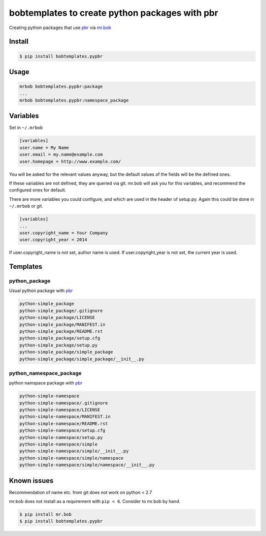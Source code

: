 bobtemplates to create python packages with pbr
===============================================

Creating python packages that use pbr_ via `mr.bob`_

Install
-------

.. code-block:: bash

   $ pip install bobtemplates.pypbr


Usage
-----

.. code-block:: txt

   mrbob bobtemplates.pypbr:package
   ...
   mrbob bobtemplates.pypbr:namespace_package


Variables
---------

Set in ``~/.mrbob``

.. code-block:: ini

   [variables]
   user.name = My Name
   user.email = my.name@example.com
   user.homepage = http://www.example.com/


You will be asked for the relevant values anyway, but the default values of
the fields will be the defined ones.

If these variables are not defined, they are queried via git.
mr.bob will ask you for this variables, and recommend the configured ones for
default.


There are more variables you could configure, and which are used in the header
of setup.py. Again this could be done in ``~/.mrbob`` or git.

.. code-block:: ini

   [variables]
   ...
   user.copyright_name = Your Company
   user.copyright_year = 2014



If user.copyright_name is not set, author name is used. If user.copyright_year
is not set, the current year is used.


Templates
---------

python\_package
```````````````

Usual python package with pbr_

.. code-block:: txt

   python-simple_package
   python-simple_package/.gitignore
   python-simple_package/LICENSE
   python-simple_package/MANIFEST.in
   python-simple_package/README.rst
   python-simple_package/setup.cfg
   python-simple_package/setup.py
   python-simple_package/simple_package
   python-simple_package/simple_package/__init__.py


python\_namespace\_package
``````````````````````````

python namspace package with pbr_

.. code-block:: txt

   python-simple-namespace
   python-simple-namespace/.gitignore
   python-simple-namespace/LICENSE
   python-simple-namespace/MANIFEST.in
   python-simple-namespace/README.rst
   python-simple-namespace/setup.cfg
   python-simple-namespace/setup.py
   python-simple-namespace/simple
   python-simple-namespace/simple/__init__.py
   python-simple-namespace/simple/namespace
   python-simple-namespace/simple/namespace/__init__.py


Known issues
------------

Recommendation of name etc. from git does not work on python < 2.7



mr.bob does not install as a requirement with ``pip < 6``. Consider to
mr.bob by hand.

.. code-block:: bash

   $ pip install mr.bob
   $ pip install bobtemplates.pypbr

.. _pbr: http://docs.openstack.org/developer/pbr/
.. _`mr.bob`: https://pypi.python.org/pypi/mr.bob/



